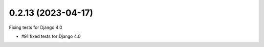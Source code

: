0.2.13 (2023-04-17)
-------------------

Fixing tests for Django 4.0

* #91 fixed tests for Django 4.0
